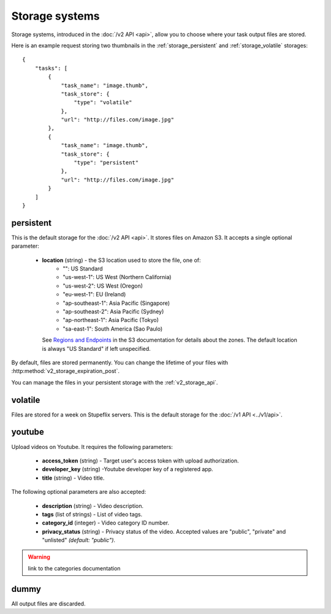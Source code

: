 .. highlight:: js

Storage systems
===============

Storage systems, introduced in the :doc:`/v2 API <api>`, allow you to choose
where your task output files are stored. 

Here is an example request storing two thumbnails in the
:ref:`storage_persistent` and :ref:`storage_volatile` storages::

    {
        "tasks": [
            {
                "task_name": "image.thumb",
                "task_store": {
                    "type": "volatile"
                },
                "url": "http://files.com/image.jpg"
            },
            {
                "task_name": "image.thumb",
                "task_store": {
                    "type": "persistent"
                },
                "url": "http://files.com/image.jpg"
            }
        ]
    }
    
.. _storage_persistent:

persistent
----------

This is the default storage for the :doc:`/v2 API <api>`. It stores files on
Amazon S3. It accepts a single optional parameter:

    * **location** (string) - the S3 location used to store the file, one of:
        * "": US Standard
        * "us-west-1": US West (Northern California)
        * "us-west-2": US West (Oregon)
        * "eu-west-1": EU (Ireland)
        * "ap-southeast-1": Asia Pacific (Singapore)
        * "ap-southeast-2": Asia Pacific (Sydney)
        * "ap-northeast-1": Asia Pacific (Tokyo)
        * "sa-east-1": South America (Sao Paulo)

      See `Regions and Endpoints
      <http://docs.aws.amazon.com/general/latest/gr/rande.html#s3_region>`_ in
      the S3 documentation for details about the zones. The default location is
      always "US Standard" if left unspecified.

By default, files are stored permanently. You can change the lifetime of your
files with :http:method:`v2_storage_expiration_post`.

You can manage the files in your persistent storage with the :ref:`v2_storage_api`.

.. _storage_volatile:

volatile
--------

Files are stored for a week on Stupeflix servers. This is the default storage
for the :doc:`/v1 API <../v1/api>`.

youtube
-------

Upload videos on Youtube. It requires the following parameters:

    * **access_token** (string) - Target user's access token with upload
      authorization.
    * **developer_key** (string) -Youtube developer key of a registered app.
    * **title** (string) - Video title.

The following optional parameters are also accepted:

    * **description** (string) - Video description.
    * **tags** (list of strings) - List of video tags.
    * **category_id** (integer) - Video category ID number.
    * **privacy_status** (string) - Privacy status of the video. Accepted
      values are "public", "private" and "unlisted" *(default: "public")*.

.. warning:: link to the categories documentation

dummy
-----

All output files are discarded.
